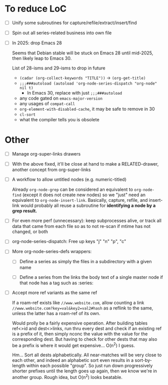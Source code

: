 * To reduce LoC

- [ ] Unify some subroutines for capture/refile/extract/insert/find

- [ ] Spin out all series-related business into own file

- [ ] In 2025: drop Emacs 28

  Seems that Debian stable will be stuck on Emacs 28 until mid-2025,
  then likely leap to Emacs 30.

  List of 28-isms and 29-isms to drop in future

  - =(cadar (org-collect-keywords "TITLE"))= -> =(org-get-title)=
  - =;;;###autoload (autoload 'org-node-series-dispatch "org-node" nil t)=
    - In Emacs 30, replace with just =;;;###autoload=
  - any code gated on =emacs-major-version=
  - any usages of =compat-call=
  - =org-element-with-disabled-cache=, it may be safe to remove in 30
  - =cl-sort=
  - what the compiler tells you is obsolete

* Other

- [ ] Manage org-super-links drawers

- [ ] With the above fixed, it'll be close at hand to make a RELATED-drawer, another concept from org-super-links

- [ ] A workflow to allow untitled nodes (e.g. numeric-titled)

  Already =org-node-grep= can be considered an equivalent to =org-node-find= (except it does not create new nodes) so we "just" need an equivalent to =org-node-insert-link=.  Basically, capture, refile, and insert-link would probably all reuse a subroutine for *identifying a node by a grep result.*

- [ ] For even more perf (unnecessary): keep subprocesses alive, or track all data that came from each file so as to not re-scan if mtime has not changed, or both

- [ ] org-node-series-dispatch: Free up keys "j" "n" "p", "c"

- [ ] More org-node-series-defs wrappers:

  - [ ] Define a series as simply the files in a subdirectory with a given name

  - [ ] Define a series from the links the body text of a single master node if that node has a tag such as :series:

- [ ] Accept more ref variants as the same ref

  If a roam-ref exists like =//www.website.com=, allow counting a link =//www.website.com?key=val&key2=val2#hash= as a reflink to the same, unless the latter has a roam-ref of its own.

  Would prolly be a fairly expensive operation.  After building tables ref<>id and dest<>links, run thru every dest and check if an existing ref is a prefix of it, then simply nconc the value with the value for the corresponding dest.  But having to check for other dests that may also be a prefix is where it would get expensive... O(n^2) I guess.

  Hm... Sort all dests alphabetically.  All near-matches will be very close to each other, and indeed an alphabetic sort even results in a sort-by-length within each possible "group". So just run down progressively shorter prefixes until the length goes up again, then we know we're in another group.  Rough idea, but O(n^2) looks beatable.
